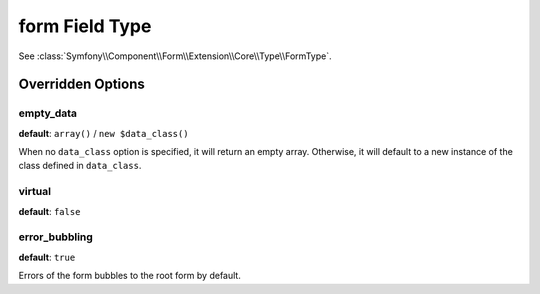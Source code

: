 .. index::
   single: Forms; Fields; form

form Field Type
===============

See :class:`Symfony\\Component\\Form\\Extension\\Core\\Type\\FormType`.

Overridden Options
------------------

empty_data
~~~~~~~~~~

**default**: ``array()`` / ``new $data_class()``

When no ``data_class`` option is specified, it will return an empty array.
Otherwise, it will default to a new instance of the class defined in
``data_class``.

virtual
~~~~~~~

**default**: ``false``

error_bubbling
~~~~~~~~~~~~~~

**default**: ``true``

Errors of the form bubbles to the root form by default.
